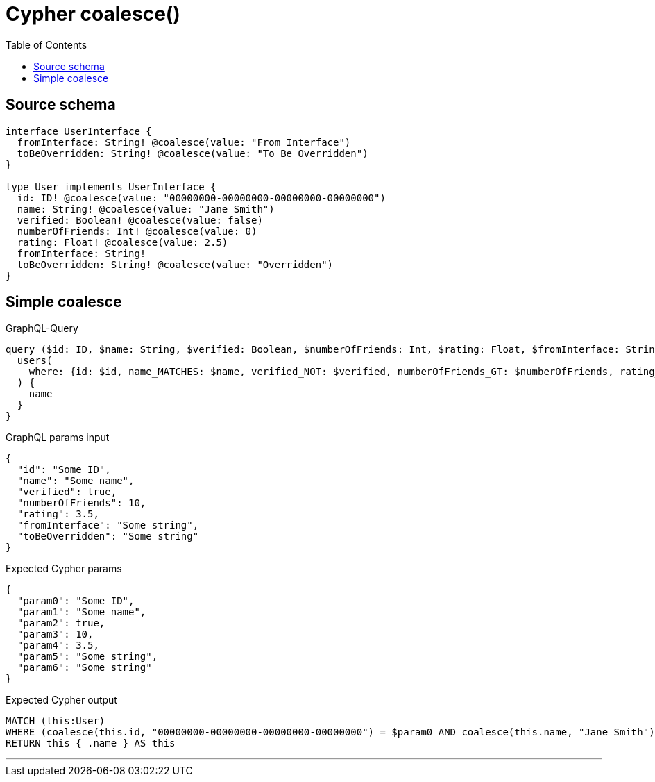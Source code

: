 :toc:

= Cypher coalesce()

== Source schema

[source,graphql,schema=true]
----
interface UserInterface {
  fromInterface: String! @coalesce(value: "From Interface")
  toBeOverridden: String! @coalesce(value: "To Be Overridden")
}

type User implements UserInterface {
  id: ID! @coalesce(value: "00000000-00000000-00000000-00000000")
  name: String! @coalesce(value: "Jane Smith")
  verified: Boolean! @coalesce(value: false)
  numberOfFriends: Int! @coalesce(value: 0)
  rating: Float! @coalesce(value: 2.5)
  fromInterface: String!
  toBeOverridden: String! @coalesce(value: "Overridden")
}
----
== Simple coalesce

.GraphQL-Query
[source,graphql]
----
query ($id: ID, $name: String, $verified: Boolean, $numberOfFriends: Int, $rating: Float, $fromInterface: String, $toBeOverridden: String) {
  users(
    where: {id: $id, name_MATCHES: $name, verified_NOT: $verified, numberOfFriends_GT: $numberOfFriends, rating_LT: $rating, fromInterface: $fromInterface, toBeOverridden: $toBeOverridden}
  ) {
    name
  }
}
----

.GraphQL params input
[source,json,request=true]
----
{
  "id": "Some ID",
  "name": "Some name",
  "verified": true,
  "numberOfFriends": 10,
  "rating": 3.5,
  "fromInterface": "Some string",
  "toBeOverridden": "Some string"
}
----

.Expected Cypher params
[source,json]
----
{
  "param0": "Some ID",
  "param1": "Some name",
  "param2": true,
  "param3": 10,
  "param4": 3.5,
  "param5": "Some string",
  "param6": "Some string"
}
----

.Expected Cypher output
[source,cypher]
----
MATCH (this:User)
WHERE (coalesce(this.id, "00000000-00000000-00000000-00000000") = $param0 AND coalesce(this.name, "Jane Smith") =~ $param1 AND NOT (coalesce(this.verified, false) = $param2) AND coalesce(this.numberOfFriends, 0) > $param3 AND coalesce(this.rating, 2.5) < $param4 AND coalesce(this.fromInterface, "From Interface") = $param5 AND coalesce(this.toBeOverridden, "Overridden") = $param6)
RETURN this { .name } AS this
----

'''

